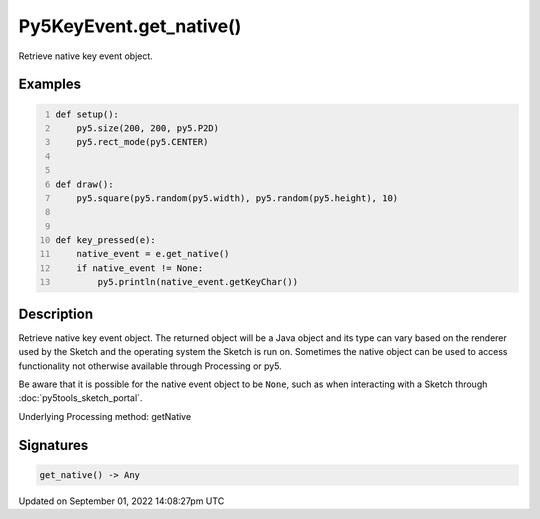 Py5KeyEvent.get_native()
========================

Retrieve native key event object.

Examples
--------

.. raw:: html

    <div class="example-table">

.. raw:: html

    <div class="example-row"><div class="example-cell-image">

.. raw:: html

    </div><div class="example-cell-code">

.. code:: python
    :number-lines:

    def setup():
        py5.size(200, 200, py5.P2D)
        py5.rect_mode(py5.CENTER)


    def draw():
        py5.square(py5.random(py5.width), py5.random(py5.height), 10)


    def key_pressed(e):
        native_event = e.get_native()
        if native_event != None:
            py5.println(native_event.getKeyChar())

.. raw:: html

    </div></div>

.. raw:: html

    </div>

Description
-----------

Retrieve native key event object. The returned object will be a Java object and its type can vary based on the renderer used by the Sketch and the operating system the Sketch is run on. Sometimes the native object can be used to access functionality not otherwise available through Processing or py5.

Be aware that it is possible for the native event object to be ``None``, such as when interacting with a Sketch through :doc:`py5tools_sketch_portal`.

Underlying Processing method: getNative

Signatures
----------

.. code:: python

    get_native() -> Any

Updated on September 01, 2022 14:08:27pm UTC

